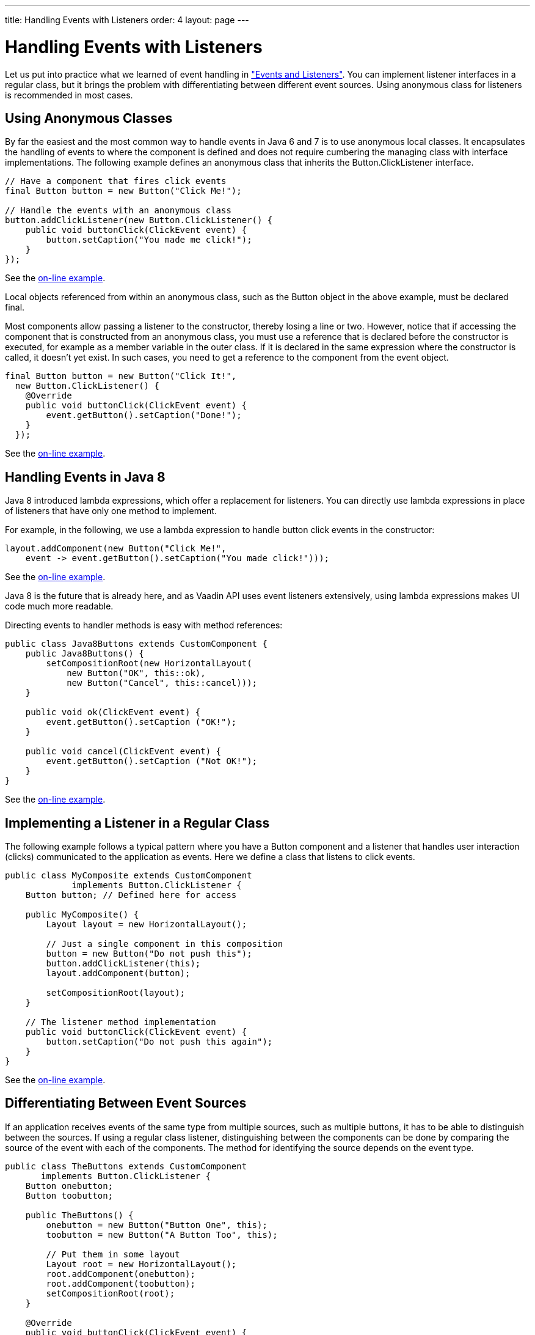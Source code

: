 ---
title: Handling Events with Listeners
order: 4
layout: page
---

[[application.events]]
= Handling Events with Listeners

Let us put into practice what we learned of event handling in
<<dummy/../../../framework/architecture/architecture-events#architecture.events,"Events
and Listeners">>. You can implement listener interfaces in a regular class, but
it brings the problem with differentiating between different event sources.
Using anonymous class for listeners is recommended in most cases.

[[application.events.anonymous]]
== Using Anonymous Classes

By far the easiest and the most common way to handle events in Java 6 and 7 is
to use anonymous local classes. It encapsulates the handling of events to where
the component is defined and does not require cumbering the managing class with
interface implementations. The following example defines an anonymous class that
inherits the [classname]#Button.ClickListener# interface.


[source, java]
----
// Have a component that fires click events
final Button button = new Button("Click Me!");
        
// Handle the events with an anonymous class
button.addClickListener(new Button.ClickListener() {
    public void buttonClick(ClickEvent event) {
        button.setCaption("You made me click!");
    }
});
----
See the http://demo.vaadin.com/book-examples-vaadin7/book#application.eventlistener.anonymous[on-line example, window="_blank"].

Local objects referenced from within an anonymous class, such as the
[classname]#Button# object in the above example, must be declared
[literal]#++final++#.

Most components allow passing a listener to the constructor, thereby losing a
line or two. However, notice that if accessing the component that is constructed
from an anonymous class, you must use a reference that is declared before the
constructor is executed, for example as a member variable in the outer class. If
it is declared in the same expression where the constructor is called, it
doesn't yet exist. In such cases, you need to get a reference to the component
from the event object.


[source, java]
----
final Button button = new Button("Click It!",
  new Button.ClickListener() {
    @Override
    public void buttonClick(ClickEvent event) {
        event.getButton().setCaption("Done!");
    }
  });
----
See the http://demo.vaadin.com/book-examples-vaadin7/book#application.eventlistener.constructor[on-line example, window="_blank"].


[[application.events.java8]]
== Handling Events in Java 8

Java 8 introduced lambda expressions, which offer a replacement for listeners.
You can directly use lambda expressions in place of listeners that have only one
method to implement.

For example, in the following, we use a lambda expression to handle button click
events in the constructor:


[source, java]
----
layout.addComponent(new Button("Click Me!",
    event -> event.getButton().setCaption("You made click!")));
----
See the http://demo.vaadin.com/book-examples-vaadin7/book#application.eventlistener.java8[on-line example, window="_blank"].

Java 8 is the future that is already here, and as Vaadin API uses event
listeners extensively, using lambda expressions makes UI code much more
readable.

Directing events to handler methods is easy with method references:


[source, java]
----
public class Java8Buttons extends CustomComponent {
    public Java8Buttons() {
        setCompositionRoot(new HorizontalLayout( 
            new Button("OK", this::ok),
            new Button("Cancel", this::cancel)));
    }
    
    public void ok(ClickEvent event) {
        event.getButton().setCaption ("OK!");
    }

    public void cancel(ClickEvent event) {
        event.getButton().setCaption ("Not OK!");
    }
}
----
See the http://demo.vaadin.com/book-examples-vaadin7/book#application.eventlistener.java8differentiation[on-line example, window="_blank"].


[[application.events.classlistener]]
== Implementing a Listener in a Regular Class

The following example follows a typical pattern where you have a
[classname]#Button# component and a listener that handles user interaction
(clicks) communicated to the application as events. Here we define a class that
listens to click events.


[source, java]
----
public class MyComposite extends CustomComponent
             implements Button.ClickListener {
    Button button; // Defined here for access

    public MyComposite() {
        Layout layout = new HorizontalLayout();
        
        // Just a single component in this composition
        button = new Button("Do not push this");
        button.addClickListener(this);
        layout.addComponent(button);
        
        setCompositionRoot(layout);
    }
    
    // The listener method implementation
    public void buttonClick(ClickEvent event) {
        button.setCaption("Do not push this again");
    }
}
----
See the http://demo.vaadin.com/book-examples-vaadin7/book#application.eventlistener.classlistener[on-line example, window="_blank"].


[[application.events.differentiation]]
== Differentiating Between Event Sources

If an application receives events of the same type from multiple sources, such
as multiple buttons, it has to be able to distinguish between the sources. If
using a regular class listener, distinguishing between the components can be
done by comparing the source of the event with each of the components. The
method for identifying the source depends on the event type.


[source, java]
----
public class TheButtons extends CustomComponent
       implements Button.ClickListener {
    Button onebutton;
    Button toobutton;

    public TheButtons() {
        onebutton = new Button("Button One", this);
        toobutton = new Button("A Button Too", this);

        // Put them in some layout
        Layout root = new HorizontalLayout(); 
        root.addComponent(onebutton);
        root.addComponent(toobutton);
        setCompositionRoot(root);
    }
    
    @Override
    public void buttonClick(ClickEvent event) {
        // Differentiate targets by event source
        if (event.getButton() == onebutton)
            onebutton.setCaption ("Pushed one");
        else if (event.getButton() == toobutton)
            toobutton.setCaption ("Pushed too");
    }
}
----
See the http://demo.vaadin.com/book-examples-vaadin7/book#application.eventlistener.differentiation[on-line example, window="_blank"].

Other techniques exist for separating between event sources, such as using
object properties, names, or captions to separate between them. Using captions
or any other visible text is generally discouraged, as it may create problems
for internationalization. Using other symbolic strings can also be dangerous,
because the syntax of such strings is checked only at runtime.




